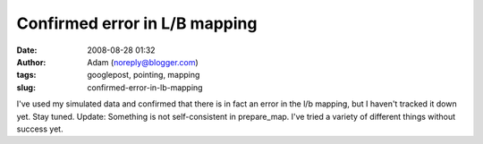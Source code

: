 Confirmed error in L/B mapping
##############################
:date: 2008-08-28 01:32
:author: Adam (noreply@blogger.com)
:tags: googlepost, pointing, mapping
:slug: confirmed-error-in-lb-mapping

I've used my simulated data and confirmed that there is in fact an error
in the l/b mapping, but I haven't tracked it down yet. Stay tuned.
Update: Something is not self-consistent in prepare\_map. I've tried a
variety of different things without success yet.
